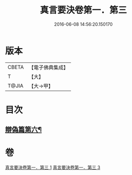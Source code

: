 #+TITLE: 真言要決卷第一．第三 
#+DATE: 2016-06-08 14:56:20.150170

* 版本
 |     CBETA|【電子佛典集成】|
 |         T|【大】     |
 |     T@JIA|【大→甲】   |

* 目次
** [[file:KR6s0032_003.txt::003-1232c7][辯偽篇第六¶]]

* 卷
[[file:KR6s0032_001.txt][真言要決卷第一．第三 1]]
[[file:KR6s0032_003.txt][真言要決卷第一．第三 3]]

